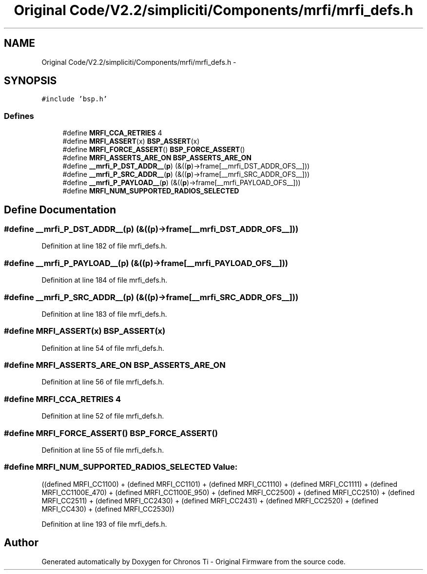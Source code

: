 .TH "Original Code/V2.2/simpliciti/Components/mrfi/mrfi_defs.h" 3 "Sun Jun 16 2013" "Version VER 0.0" "Chronos Ti - Original Firmware" \" -*- nroff -*-
.ad l
.nh
.SH NAME
Original Code/V2.2/simpliciti/Components/mrfi/mrfi_defs.h \- 
.SH SYNOPSIS
.br
.PP
\fC#include 'bsp\&.h'\fP
.br

.SS "Defines"

.in +1c
.ti -1c
.RI "#define \fBMRFI_CCA_RETRIES\fP   4"
.br
.ti -1c
.RI "#define \fBMRFI_ASSERT\fP(x)   \fBBSP_ASSERT\fP(x)"
.br
.ti -1c
.RI "#define \fBMRFI_FORCE_ASSERT\fP()   \fBBSP_FORCE_ASSERT\fP()"
.br
.ti -1c
.RI "#define \fBMRFI_ASSERTS_ARE_ON\fP   \fBBSP_ASSERTS_ARE_ON\fP"
.br
.ti -1c
.RI "#define \fB__mrfi_P_DST_ADDR__\fP(\fBp\fP)   (&((\fBp\fP)->frame[__mrfi_DST_ADDR_OFS__]))"
.br
.ti -1c
.RI "#define \fB__mrfi_P_SRC_ADDR__\fP(\fBp\fP)   (&((\fBp\fP)->frame[__mrfi_SRC_ADDR_OFS__]))"
.br
.ti -1c
.RI "#define \fB__mrfi_P_PAYLOAD__\fP(\fBp\fP)   (&((\fBp\fP)->frame[__mrfi_PAYLOAD_OFS__]))"
.br
.ti -1c
.RI "#define \fBMRFI_NUM_SUPPORTED_RADIOS_SELECTED\fP"
.br
.in -1c
.SH "Define Documentation"
.PP 
.SS "#define \fB__mrfi_P_DST_ADDR__\fP(\fBp\fP)   (&((\fBp\fP)->frame[__mrfi_DST_ADDR_OFS__]))"
.PP
Definition at line 182 of file mrfi_defs\&.h\&.
.SS "#define \fB__mrfi_P_PAYLOAD__\fP(\fBp\fP)   (&((\fBp\fP)->frame[__mrfi_PAYLOAD_OFS__]))"
.PP
Definition at line 184 of file mrfi_defs\&.h\&.
.SS "#define \fB__mrfi_P_SRC_ADDR__\fP(\fBp\fP)   (&((\fBp\fP)->frame[__mrfi_SRC_ADDR_OFS__]))"
.PP
Definition at line 183 of file mrfi_defs\&.h\&.
.SS "#define \fBMRFI_ASSERT\fP(x)   \fBBSP_ASSERT\fP(x)"
.PP
Definition at line 54 of file mrfi_defs\&.h\&.
.SS "#define \fBMRFI_ASSERTS_ARE_ON\fP   \fBBSP_ASSERTS_ARE_ON\fP"
.PP
Definition at line 56 of file mrfi_defs\&.h\&.
.SS "#define \fBMRFI_CCA_RETRIES\fP   4"
.PP
Definition at line 52 of file mrfi_defs\&.h\&.
.SS "#define \fBMRFI_FORCE_ASSERT\fP()   \fBBSP_FORCE_ASSERT\fP()"
.PP
Definition at line 55 of file mrfi_defs\&.h\&.
.SS "#define \fBMRFI_NUM_SUPPORTED_RADIOS_SELECTED\fP"\fBValue:\fP
.PP
.nf
((defined MRFI_CC1100) + \
                                              (defined MRFI_CC1101) + \
                                              (defined MRFI_CC1110) + \
                                              (defined MRFI_CC1111) + \
                                              (defined MRFI_CC1100E_470) + \
                                              (defined MRFI_CC1100E_950) + \
                                              (defined MRFI_CC2500) + \
                                              (defined MRFI_CC2510) + \
                                              (defined MRFI_CC2511) + \
                                              (defined MRFI_CC2430) + \
                                              (defined MRFI_CC2431) + \
                                              (defined MRFI_CC2520) + \
                                              (defined MRFI_CC430)  + \
                                              (defined MRFI_CC2530))
.fi
.PP
Definition at line 193 of file mrfi_defs\&.h\&.
.SH "Author"
.PP 
Generated automatically by Doxygen for Chronos Ti - Original Firmware from the source code\&.
